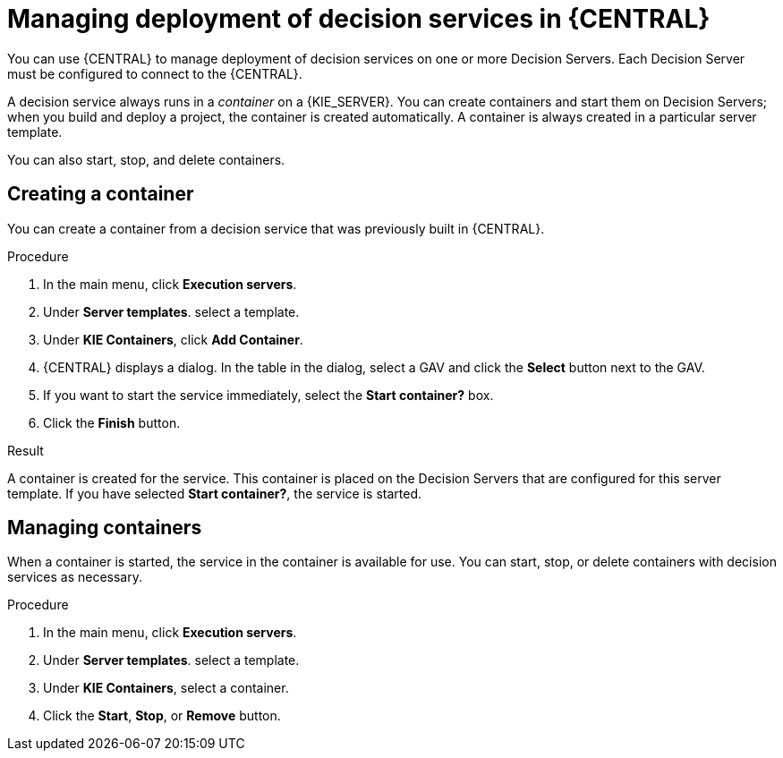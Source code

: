 [id='service-deploy-manage-central-proc']
= Managing deployment of decision services in {CENTRAL}

You can use {CENTRAL} to manage deployment of decision services on one or more Decision Servers. Each Decision Server must be configured to connect to the {CENTRAL}.

A decision service always runs in a _container_ on a {KIE_SERVER}. You can create containers and start them on Decision Servers; when you build and deploy a project, the container is created automatically. A container is always created in a particular server template.

You can also start, stop, and delete containers.

== Creating a container 

You can create a container from a decision service that was previously built in {CENTRAL}.

.Procedure

. In the main menu, click *Execution servers*.
. Under *Server templates*. select a template. 
. Under *KIE Containers*, click *Add Container*.
. {CENTRAL} displays a dialog. In the table in the dialog, select a GAV and click the *Select* button next to the GAV.
. If you want to start the service immediately, select the *Start container?* box.
. Click the *Finish* button.

.Result
A container is created for the service. This container is placed on the Decision Servers that are configured for this server template. If you have selected *Start container?*, the service is started.

== Managing containers
When a container is started, the service in the container is available for use. You can start, stop, or delete containers with decision services as necessary.

.Procedure

. In the main menu, click *Execution servers*.
. Under *Server templates*. select a template. 
. Under *KIE Containers*, select a container.
. Click the *Start*, *Stop*, or *Remove* button.
